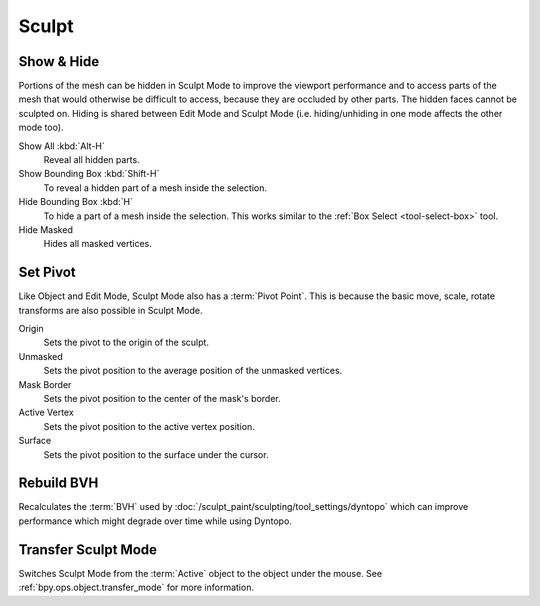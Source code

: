
******
Sculpt
******

Show & Hide
===========

.. reference::

   :Mode:      Sculpt Mode
   :Menu:      :menuselection:`Sculpt`

Portions of the mesh can be hidden in Sculpt Mode to improve the viewport performance and
to access parts of the mesh that would otherwise be difficult to access,
because they are occluded by other parts. The hidden faces cannot be sculpted on.
Hiding is shared between Edit Mode and Sculpt Mode
(i.e. hiding/unhiding in one mode affects the other mode too).

Show All :kbd:`Alt-H`
   Reveal all hidden parts.
Show Bounding Box :kbd:`Shift-H`
   To reveal a hidden part of a mesh inside the selection.
Hide Bounding Box :kbd:`H`
   To hide a part of a mesh inside the selection.
   This works similar to the :ref:`Box Select <tool-select-box>` tool.
Hide Masked
   Hides all masked vertices.


.. _bpy.ops.sculpt.set_pivot_position:

Set Pivot
=========

.. reference::

   :Mode:      Sculpt Mode
   :Menu:      :menuselection:`Sculpt --> Set Pivot`

Like Object and Edit Mode, Sculpt Mode also has a :term:`Pivot Point`.
This is because the basic move, scale, rotate transforms are also possible in Sculpt Mode.

Origin
   Sets the pivot to the origin of the sculpt.
Unmasked
   Sets the pivot position to the average position of the unmasked vertices.
Mask Border
   Sets the pivot position to the center of the mask's border.
Active Vertex
   Sets the pivot position to the active vertex position.
Surface
   Sets the pivot position to the surface under the cursor.

.. seealso::

   :doc:`Object and Edit Mode Pivot </editors/3dview/controls/pivot_point/index>`


.. _bpy.ops.sculpt.optimize:

Rebuild BVH
===========

.. reference::

   :Mode:      Sculpt Mode
   :Menu:      :menuselection:`Sculpt --> Rebuild BVH`

Recalculates the :term:`BVH` used by :doc:`/sculpt_paint/sculpting/tool_settings/dyntopo`
which can improve performance which might degrade over time while using Dyntopo.


Transfer Sculpt Mode
====================

.. reference::

   :Mode:      Sculpt Mode
   :Menu:      :menuselection:`Sculpt --> Transfer Sculpt Mode`
   :Shortcut:  :kbd:`Alt-Q`

Switches Sculpt Mode from the :term:`Active` object to the object under the mouse.
See :ref:`bpy.ops.object.transfer_mode` for more information.
